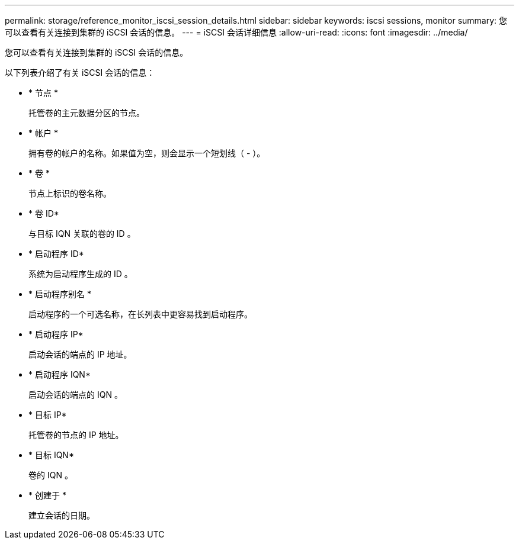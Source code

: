 ---
permalink: storage/reference_monitor_iscsi_session_details.html 
sidebar: sidebar 
keywords: iscsi sessions, monitor 
summary: 您可以查看有关连接到集群的 iSCSI 会话的信息。 
---
= iSCSI 会话详细信息
:allow-uri-read: 
:icons: font
:imagesdir: ../media/


[role="lead"]
您可以查看有关连接到集群的 iSCSI 会话的信息。

以下列表介绍了有关 iSCSI 会话的信息：

* * 节点 *
+
托管卷的主元数据分区的节点。

* * 帐户 *
+
拥有卷的帐户的名称。如果值为空，则会显示一个短划线（ - ）。

* * 卷 *
+
节点上标识的卷名称。

* * 卷 ID*
+
与目标 IQN 关联的卷的 ID 。

* * 启动程序 ID*
+
系统为启动程序生成的 ID 。

* * 启动程序别名 *
+
启动程序的一个可选名称，在长列表中更容易找到启动程序。

* * 启动程序 IP*
+
启动会话的端点的 IP 地址。

* * 启动程序 IQN*
+
启动会话的端点的 IQN 。

* * 目标 IP*
+
托管卷的节点的 IP 地址。

* * 目标 IQN*
+
卷的 IQN 。

* * 创建于 *
+
建立会话的日期。


